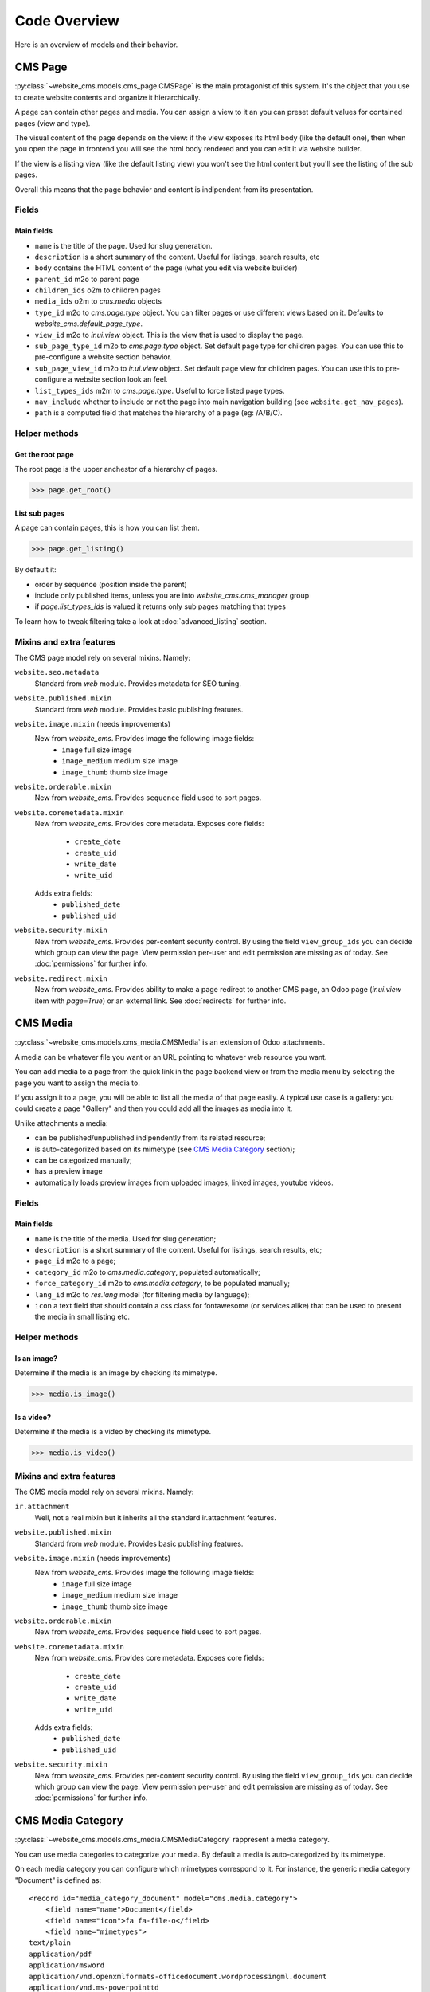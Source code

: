 .. _code-overview:

#############
Code Overview
#############

Here is an overview of models and their behavior.


********
CMS Page
********

:py:class:`~website_cms.models.cms_page.CMSPage` is the main protagonist of this system. It's the object that you use to create website contents and organize it hierarchically.

A page can contain other pages and media. You can assign a view to it an you can preset default values for contained pages (view and type).

The visual content of the page depends on the view: if the view exposes its html body (like the default one), then when you open the page in frontend you will see the html body rendered and you can edit it via website builder.

If the view is a listing view (like the default listing view) you won't see the html content but you'll see the listing of the sub pages.

Overall this means that the page behavior and content is indipendent from its presentation.

Fields
======

Main fields
-----------

* ``name`` is the title of the page. Used for slug generation.
* ``description`` is a short summary of the content. Useful for listings, search results, etc
* ``body`` contains the HTML content of the page (what you edit via website builder)
* ``parent_id`` m2o to parent page
* ``children_ids`` o2m to children pages
* ``media_ids`` o2m to `cms.media` objects
* ``type_id`` m2o to `cms.page.type` object. You can filter pages or use different views based on it. Defaults to `website_cms.default_page_type`.
* ``view_id`` m2o to `ir.ui.view` object. This is the view that is used to display the page.
* ``sub_page_type_id`` m2o to `cms.page.type` object. Set default page type for children pages. You can use this to pre-configure a website section behavior.
* ``sub_page_view_id`` m2o to `ir.ui.view` object. Set default page view for children pages. You can use this to pre-configure a website section look an feel.
* ``list_types_ids`` m2m to `cms.page.type`. Useful to force listed page types.
* ``nav_include`` whether to include or not the page into main navigation building (see ``website.get_nav_pages``).
* ``path`` is a computed field that matches the hierarchy of a page (eg: /A/B/C).

Helper methods
==============

Get the root page
-----------------

The root page is the upper anchestor of a hierarchy of pages.

.. code-block:: python

    >>> page.get_root()


List sub pages
---------------

A page can contain pages, this is how you can list them.

.. code-block:: python

    >>> page.get_listing()

By default it:

* order by sequence (position inside the parent)
* include only published items, unless you are into `website_cms.cms_manager` group
* if `page.list_types_ids` is valued it returns only sub pages matching that types

To learn how to tweak filtering take a look at :doc:`advanced_listing` section.


Mixins and extra features
=========================

The CMS page model rely on several mixins. Namely:

``website.seo.metadata``
    Standard from `web` module. Provides metadata for SEO tuning.

``website.published.mixin``
    Standard from `web` module. Provides basic publishing features.

``website.image.mixin`` (needs improvements)
    New from `website_cms`. Provides image the following image fields:
        * ``image`` full size image
        * ``image_medium`` medium size image
        * ``image_thumb`` thumb size image

``website.orderable.mixin``
    New from `website_cms`. Provides ``sequence`` field used to sort pages.

``website.coremetadata.mixin``
    New from `website_cms`. Provides core metadata.
    Exposes core fields:
        * ``create_date``
        * ``create_uid``
        * ``write_date``
        * ``write_uid``
    Adds extra fields:
        * ``published_date``
        * ``published_uid``

``website.security.mixin``
    New from `website_cms`. Provides per-content security control.
    By using the field ``view_group_ids`` you can decide which group can view the page.
    View permission per-user and edit permission are missing as of today.
    See :doc:`permissions` for further info.

``website.redirect.mixin``
    New from `website_cms`. Provides ability to make a page redirect to another CMS page, an Odoo page (`ir.ui.view` item with `page=True`) or an external link.
    See :doc:`redirects` for further info.


*********
CMS Media
*********

:py:class:`~website_cms.models.cms_media.CMSMedia` is an extension of Odoo attachments.

A media can be whatever file you want or an URL pointing to whatever web resource you want.

You can add media to a page from the quick link in the page backend view or from the media menu by selecting the page you want to assign the media to.

If you assign it to a page, you will be able to list all the media of that page easily.
A typical use case is a gallery: you could create a page "Gallery" and then you could add all the images as media into it.

Unlike attachments a media:

* can be published/unpublished indipendently from its related resource;
* is auto-categorized based on its mimetype (see `CMS Media Category`_ section);
* can be categorized manually;
* has a preview image
* automatically loads preview images from uploaded images, linked images, youtube videos.

Fields
======

Main fields
-----------

* ``name`` is the title of the media. Used for slug generation;
* ``description`` is a short summary of the content. Useful for listings, search results, etc;
* ``page_id`` m2o to a page;
* ``category_id`` m2o to `cms.media.category`, populated automatically;
* ``force_category_id`` m2o to `cms.media.category`, to be populated manually;
* ``lang_id`` m2o to `res.lang` model (for filtering media by language);
* ``icon`` a text field that should contain a css class for fontawesome (or services alike) that can be used to present the media in small listing etc.


Helper methods
==============

Is an image?
------------

Determine if the media is an image by checking its mimetype.

.. code-block:: python

    >>> media.is_image()

Is a video?
-----------

Determine if the media is a video by checking its mimetype.

.. code-block:: python

    >>> media.is_video()

Mixins and extra features
=========================

The CMS media model rely on several mixins. Namely:

``ir.attachment``
    Well, not a real mixin but it inherits all the standard ir.attachment features.

``website.published.mixin``
    Standard from `web` module. Provides basic publishing features.

``website.image.mixin`` (needs improvements)
    New from `website_cms`. Provides image the following image fields:
        * ``image`` full size image
        * ``image_medium`` medium size image
        * ``image_thumb`` thumb size image

``website.orderable.mixin``
    New from `website_cms`. Provides ``sequence`` field used to sort pages.

``website.coremetadata.mixin``
    New from `website_cms`. Provides core metadata.
    Exposes core fields:
        * ``create_date``
        * ``create_uid``
        * ``write_date``
        * ``write_uid``
    Adds extra fields:
        * ``published_date``
        * ``published_uid``

``website.security.mixin``
    New from `website_cms`. Provides per-content security control.
    By using the field ``view_group_ids`` you can decide which group can view the page.
    View permission per-user and edit permission are missing as of today.
    See :doc:`permissions` for further info.


******************
CMS Media Category
******************

:py:class:`~website_cms.models.cms_media.CMSMediaCategory` rappresent a media category.

You can use media categories to categorize your media.
By default a media is auto-categorized by its mimetype.

On each media category you can configure which mimetypes correspond to it.
For instance, the generic media category "Document" is defined as::

    <record id="media_category_document" model="cms.media.category">
        <field name="name">Document</field>
        <field name="icon">fa fa-file-o</field>
        <field name="mimetypes">
    text/plain
    application/pdf
    application/msword
    application/vnd.openxmlformats-officedocument.wordprocessingml.document
    application/vnd.ms-powerpointtd
    application/vnd.openxmlformats-officedocument.presentationml.slideshow
    application/vnd.openxmlformats-officedocument.presentationml.presentation
        </field>
    </record>

All the media matching one of the mimetypes described here will be automatically categorized as "Document".

.. note:: As of today images and videos are forced to match image and video category.

.. note:: You can always override auto-categorization by forcing the category on the media itself.

Fields
======

Main fields
-----------

* ``name`` is the title of the category. Used for slug generation;
* ``mimetypes`` multiline text field where to configure matching mimetypes;
* ``icon`` a text field that should contain a css class for fontawesome (or services alike) that can be used to present the category in small listing, filtering, etc;
* ``active`` you may want to show/hide categories when needed. You can use this field to filter which categories to show to your public without having to delete them.


Mixins and extra features
=========================

The CMS category model rely on several mixins. Namely:

``website.orderable.mixin``
    New from `website_cms`. Provides ``sequence`` field used to sort pages.
